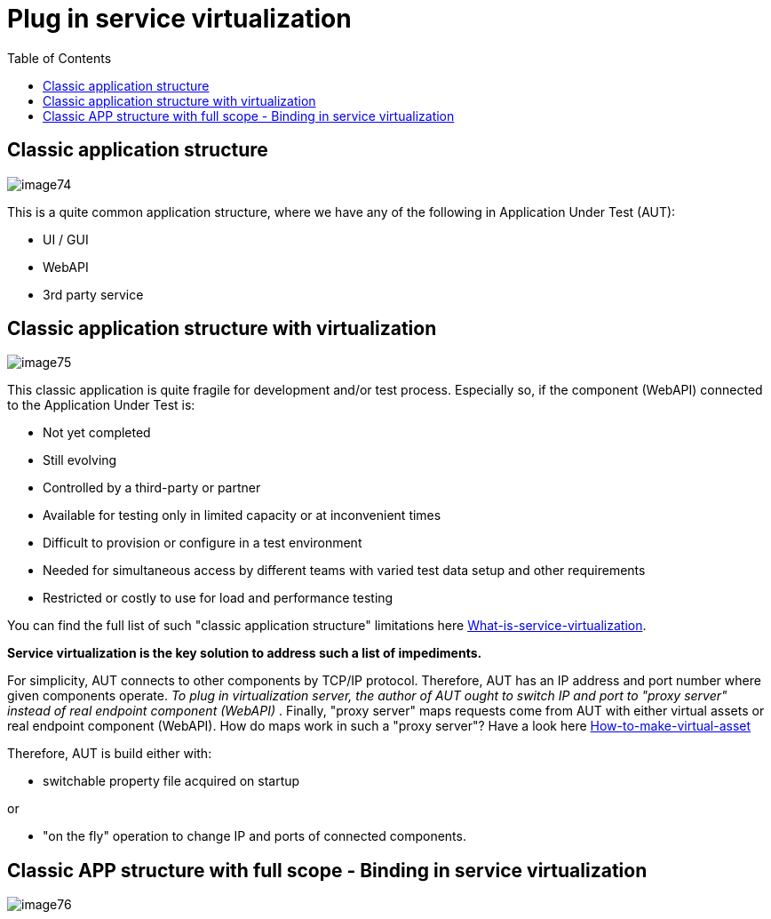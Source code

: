 :toc: macro

= Plug in service virtualization

ifdef::env-github[]
:tip-caption: :bulb:
:note-caption: :information_source:
:important-caption: :heavy_exclamation_mark:
:caution-caption: :fire:
:warning-caption: :warning:
endif::[]

toc::[]
:idprefix:
:idseparator: -
:reproducible:
:source-highlighter: rouge
:listing-caption: Listing= Web API Test Module

== Classic application structure

image::images/image74.png[]

This is a quite common application structure, where we have any of the following in Application Under Test (AUT):

* UI / GUI
* WebAPI
* 3rd party service

== Classic application structure with virtualization

image::images/image75.png[]

This classic application is quite fragile for development and/or test process.
Especially so, if the component (WebAPI) connected to the Application Under Test is:

* Not yet completed
* Still evolving
* Controlled by a third-party or partner
* Available for testing only in limited capacity or at inconvenient times
* Difficult to provision or configure in a test environment
* Needed for simultaneous access by different teams with varied test data setup and other requirements
* Restricted or costly to use for load and performance testing

You can find the full list of such "classic application structure" limitations here https://github.com/devonfw/devonfw-testing/wiki/What-is-service-virtualization[What-is-service-virtualization].

*Service virtualization is the key solution to address such a list of impediments.*

For simplicity, AUT connects to other components by TCP/IP protocol.
Therefore, AUT has an IP address and port number where given components operate.
_To plug in virtualization server, the author of AUT ought to switch IP and port to "proxy server" instead of real endpoint component (WebAPI)_ . Finally, "proxy server" maps requests come from AUT with either virtual assets or real endpoint component (WebAPI).
How do maps work in such a "proxy server"?
Have a look here https://github.com/devonfw/devonfw-testing/wiki/How-to-make-virtual-asset[How-to-make-virtual-asset]

Therefore, AUT is build either with:

* switchable property file acquired on startup

or

* "on the fly" operation to change IP and ports of connected components.

== Classic APP structure with full scope - Binding in service virtualization

image::images/image76.png[]
